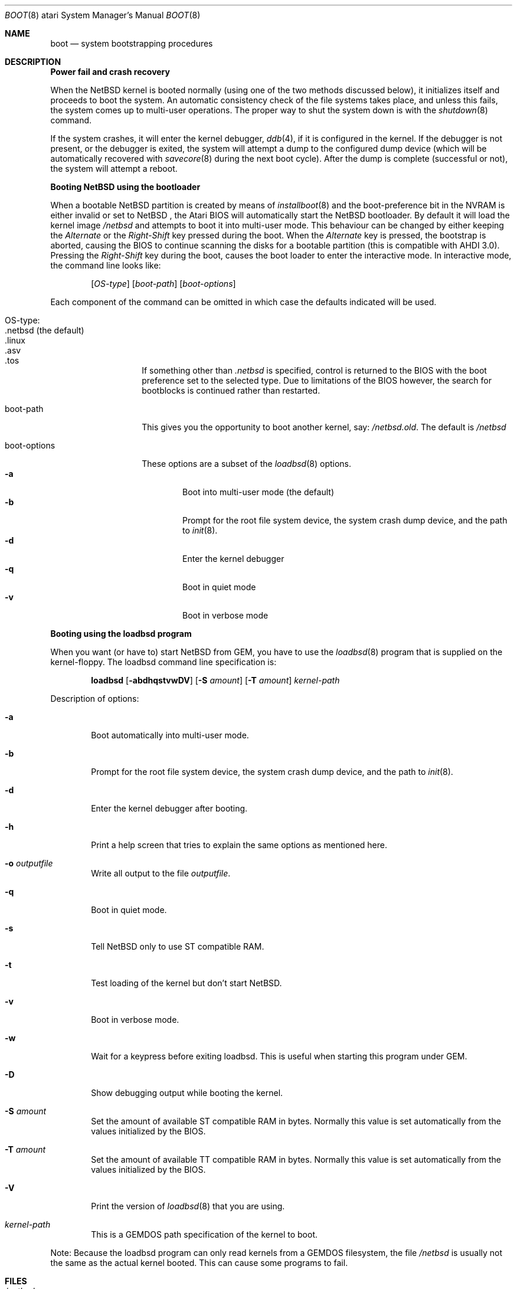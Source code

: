 .\"	$NetBSD: boot.8,v 1.10 2003/04/08 03:49:44 lukem Exp $
.\"
.\" Copyright (c) 1990, 1991 The Regents of the University of California.
.\" All rights reserved.
.\"
.\" This code is derived from software contributed to Berkeley by
.\" the Systems Programming Group of the University of Utah Computer
.\" Science Department.
.\"
.\" Redistribution and use in source and binary forms, with or without
.\" modification, are permitted provided that the following conditions
.\" are met:
.\" 1. Redistributions of source code must retain the above copyright
.\"    notice, this list of conditions and the following disclaimer.
.\" 2. Redistributions in binary form must reproduce the above copyright
.\"    notice, this list of conditions and the following disclaimer in the
.\"    documentation and/or other materials provided with the distribution.
.\" 3. All advertising materials mentioning features or use of this software
.\"    must display the following acknowledgement:
.\"	This product includes software developed by the University of
.\"	California, Berkeley and its contributors.
.\" 4. Neither the name of the University nor the names of its contributors
.\"    may be used to endorse or promote products derived from this software
.\"    without specific prior written permission.
.\"
.\" THIS SOFTWARE IS PROVIDED BY THE REGENTS AND CONTRIBUTORS ``AS IS'' AND
.\" ANY EXPRESS OR IMPLIED WARRANTIES, INCLUDING, BUT NOT LIMITED TO, THE
.\" IMPLIED WARRANTIES OF MERCHANTABILITY AND FITNESS FOR A PARTICULAR PURPOSE
.\" ARE DISCLAIMED.  IN NO EVENT SHALL THE REGENTS OR CONTRIBUTORS BE LIABLE
.\" FOR ANY DIRECT, INDIRECT, INCIDENTAL, SPECIAL, EXEMPLARY, OR CONSEQUENTIAL
.\" DAMAGES (INCLUDING, BUT NOT LIMITED TO, PROCUREMENT OF SUBSTITUTE GOODS
.\" OR SERVICES; LOSS OF USE, DATA, OR PROFITS; OR BUSINESS INTERRUPTION)
.\" HOWEVER CAUSED AND ON ANY THEORY OF LIABILITY, WHETHER IN CONTRACT, STRICT
.\" LIABILITY, OR TORT (INCLUDING NEGLIGENCE OR OTHERWISE) ARISING IN ANY WAY
.\" OUT OF THE USE OF THIS SOFTWARE, EVEN IF ADVISED OF THE POSSIBILITY OF
.\" SUCH DAMAGE.
.\"
.\"	From:
.\"	@(#)boot_hp300.8	8.2 (Berkeley) 4/19/94
.\"
.Dd April 8, 2003
.Dt BOOT 8 atari
.Os
.Sh NAME
.Nm boot
.Nd
system bootstrapping procedures
.Sh DESCRIPTION
.Sy Power fail and crash recovery
.Pp
When the
.Nx
kernel is booted normally (using one of the two methods discussed below),
it initializes itself and proceeds to boot the system.  An automatic
consistency check of the file systems takes place, and unless this
fails, the system comes up to multi-user operations.  The proper way
to shut the system down is with the
.Xr shutdown 8
command.
.Pp
If the system crashes, it will enter the kernel debugger,
.Xr ddb 4 ,
if it is configured in the kernel.  If the debugger is not present,
or the debugger is exited, the system will attempt a dump to the
configured dump device (which will be automatically recovered with
.Xr savecore 8
during the next boot cycle).  After the dump is complete (successful
or not), the system will attempt a reboot.
.Pp
.Sy Booting NetBSD using the bootloader
.Pp
When a bootable
.Nx
partition is created by means of
.Xr installboot 8
and the boot-preference bit in the NVRAM is either invalid or set to
.Nx
, the Atari BIOS will automatically start the
.Nx
bootloader. By default
it will load the kernel image
.Pa /netbsd
and attempts to boot it into multi-user mode. This behaviour can be changed by
either keeping the
.Pa Alternate
or the
.Pa Right-Shift
key pressed during the boot. When
the
.Pa Alternate
key is pressed, the bootstrap is aborted, causing the BIOS
to continue scanning the disks for a bootable partition (this is compatible
with AHDI 3.0). Pressing the
.Pa Right-Shift
key during the boot, causes the boot loader to enter the interactive mode.
In interactive mode, the command line looks like:
.Bd -ragged -offset indent
.Pp
.Op Ar OS-type
.Op Ar boot-path
.Op Ar boot-options
.Ed
.Pp
Each component of the command can be omitted in which case the defaults
indicated will be used.
.Bl -tag -width boot-options
.It OS-type :
.Bl -tag -compact -width ".netbsd (default)"
.It .netbsd (the default)
.It .linux
.It .asv
.It .tos
.El
.Pp
If something other than
.Pa .netbsd
is specified, control is returned to the BIOS with the boot preference set to
the selected type. Due to limitations of the BIOS however, the search for
bootblocks is continued rather than restarted.
.It boot-path
This gives you the opportunity to boot another kernel, say:
.Pa /netbsd.old .
The default is
.Pa /netbsd
.It boot-options
These options are a subset of the
.Xr loadbsd 8
options.
.Bl -tag -width flag -compact
.It Fl a
Boot into multi-user mode (the default)
.It Fl b
Prompt for the root file system device, the system crash dump
device, and the path to
.Xr init 8 .
.It Fl d
Enter the kernel debugger
.It Fl q
Boot in quiet mode
.It Fl v
Boot in verbose mode
.El
.El
.Pp
.Sy Booting using the loadbsd program
.Pp
When you want (or have to) start
.Nx
from GEM, you have to use the
.Xr loadbsd 8
program that is supplied on the kernel-floppy. The loadbsd command line
specification is:
.Bd -ragged -offset indent
.Nm loadbsd
.Op Fl abdhqstvwDV
.Op Fl S Ar amount
.Op Fl T Ar amount
.Ar kernel-path
.Ed
.Pp
Description of options:
.Bl -tag -width flag
.It Fl a
Boot automatically into multi-user mode.
.It Fl b
Prompt for the root file system device, the system crash dump
device, and the path to
.Xr init 8 .
.It Fl d
Enter the kernel debugger after booting.
.It Fl h
Print a help screen that tries to explain the same options as mentioned
here.
.It Fl o Ar outputfile
Write all output to the file
.Ar outputfile .
.It Fl q
Boot in quiet mode.
.It Fl s
Tell
.Nx
only to use ST compatible RAM.
.It Fl t
Test loading of the kernel but don't start
.Nx .
.It Fl v
Boot in verbose mode.
.It Fl w
Wait for a keypress before exiting loadbsd. This is useful when starting this
program under GEM.
.It Fl D
Show debugging output while booting the kernel.
.It Fl S Ar amount
Set the amount of available ST compatible RAM in bytes. Normally this
value is set automatically from the values initialized by the BIOS.
.It Fl T Ar amount
Set the amount of available TT compatible RAM in bytes. Normally this
value is set automatically from the values initialized by the BIOS.
.It Fl V
Print the version of
.Xr loadbsd 8
that you are using.
.It Ar kernel-path
This is a GEMDOS path specification of the kernel to boot.
.El
.Pp
Note: Because the loadbsd program can only read kernels from a GEMDOS
filesystem, the file
.Ar /netbsd
is usually not the same as the actual kernel booted. This can cause some
programs to fail.
.Sh FILES
.Bl -tag -width /netbsd -compact
.It Pa /netbsd
system kernel
.El
.Sh SEE ALSO
.Xr ddb 4 ,
.Xr savecore 8 ,
.Xr shutdown 8
